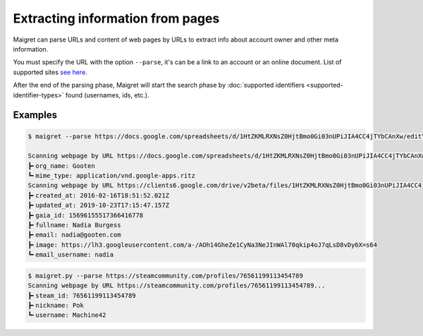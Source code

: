 .. _extracting-information-from-pages:

Extracting information from pages
=================================
Maigret can parse URLs and content of web pages by URLs to extract info about account owner and other meta information.

You must specify the URL with the option ``--parse``, it's can be a link to an account or an online document. List of supported sites `see here <https://github.com/soxoj/socid-extractor#sites>`_.

After the end of the parsing phase, Maigret will start the search phase by :doc:`supported identifiers <supported-identifier-types>` found (usernames, ids, etc.).

Examples
--------
.. code-block:: console

  $ maigret --parse https://docs.google.com/spreadsheets/d/1HtZKMLRXNsZ0HjtBmo0Gi03nUPiJIA4CC4jTYbCAnXw/edit\#gid\=0

  Scanning webpage by URL https://docs.google.com/spreadsheets/d/1HtZKMLRXNsZ0HjtBmo0Gi03nUPiJIA4CC4jTYbCAnXw/edit#gid=0...
  ┣╸org_name: Gooten
  ┗╸mime_type: application/vnd.google-apps.ritz
  Scanning webpage by URL https://clients6.google.com/drive/v2beta/files/1HtZKMLRXNsZ0HjtBmo0Gi03nUPiJIA4CC4jTYbCAnXw?fields=alternateLink%2CcopyRequiresWriterPermission%2CcreatedDate%2Cdescription%2CdriveId%2CfileSize%2CiconLink%2Cid%2Clabels(starred%2C%20trashed)%2ClastViewedByMeDate%2CmodifiedDate%2Cshared%2CteamDriveId%2CuserPermission(id%2Cname%2CemailAddress%2Cdomain%2Crole%2CadditionalRoles%2CphotoLink%2Ctype%2CwithLink)%2Cpermissions(id%2Cname%2CemailAddress%2Cdomain%2Crole%2CadditionalRoles%2CphotoLink%2Ctype%2CwithLink)%2Cparents(id)%2Ccapabilities(canMoveItemWithinDrive%2CcanMoveItemOutOfDrive%2CcanMoveItemOutOfTeamDrive%2CcanAddChildren%2CcanEdit%2CcanDownload%2CcanComment%2CcanMoveChildrenWithinDrive%2CcanRename%2CcanRemoveChildren%2CcanMoveItemIntoTeamDrive)%2Ckind&supportsTeamDrives=true&enforceSingleParent=true&key=AIzaSyC1eQ1xj69IdTMeii5r7brs3R90eck-m7k...
  ┣╸created_at: 2016-02-16T18:51:52.021Z
  ┣╸updated_at: 2019-10-23T17:15:47.157Z
  ┣╸gaia_id: 15696155517366416778
  ┣╸fullname: Nadia Burgess
  ┣╸email: nadia@gooten.com
  ┣╸image: https://lh3.googleusercontent.com/a-/AOh14GheZe1CyNa3NeJInWAl70qkip4oJ7qLsD8vDy6X=s64
  ┗╸email_username: nadia

.. code-block:: console

  $ maigret.py --parse https://steamcommunity.com/profiles/76561199113454789
  Scanning webpage by URL https://steamcommunity.com/profiles/76561199113454789...
  ┣╸steam_id: 76561199113454789
  ┣╸nickname: Pok
  ┗╸username: Machine42
